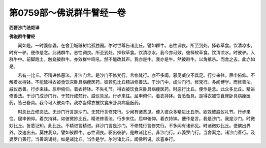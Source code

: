第0759部～佛说群牛譬经一卷
==============================

**西晋沙门法炬译**

**佛说群牛譬经**


　　闻如是。一时婆伽婆。在舍卫城祇树给孤独园。尔时世尊告诸比丘。譬如群牛。志性调良。所至到处。择软草食。饮清凉水。时有一驴。便作是念。此诸群牛。志性调良。所至到处。择软草食。饮清凉水。我今亦可效。彼择软草食。饮清凉水。时彼驴。入群牛中。前脚跑土。触娆彼群牛。亦效群牛鸣吼。然不能改其声。我亦是牛。我亦是牛。然彼群牛。以角抵杀。而舍之去。此亦如是。

　　若有一比丘。不精进修恶法。非沙门言。是沙门不修梵行。言修梵行。亦不多闻。邪见威仪不具足。行步来往。屈申俯仰。不解着衣持钵。不能延得衣被食饮床卧具病瘦医药。彼若见比丘精进修善法。于沙门中。成沙门行。修梵行。多闻博学。而修善法。威仪悉善。行步来往。屈申俯仰。着衣持钵。不失礼节。得衣被饮食床卧具病瘦医药。时恶行比丘。便作是念。此众多比丘。精进修善法。于沙门成沙门行。于梵行成梵行。威仪具足。行步来往。屈申俯仰。着衣持钵。皆悉备具。是得衣被饮食床卧具病瘦医药。皆已备具。我今可入彼众中。我亦当得衣被饮食床卧具病瘦医药。

　　时恶比丘修恶法。无沙门行言是沙门。无梵行言修梵行。少闻有诸恶见。便入彼众多精进比丘所。欲效彼威仪礼节。行步来往。屈申俯仰。着衣持钵。如彼微妙比丘。精进修善法。行步来往。屈申俯仰。着衣持钵。便作是言。我是沙门。我是沙门。时微妙比丘。皆悉证知。此比丘。不精进言精进。非沙门言是沙门。不修梵行言修梵行。不多闻有诸邪见。时诸微妙比丘。便摈出界外。汝速出去。莫住我众。譬如彼群牛。志性调良。驱出彼驴。是故诸比丘。非沙门行。非婆罗门行。当舍离之。诸沙门善行。及婆罗门善行。当善讽诵持。如是诸比丘。当作是学。尔时诸比丘。闻佛所说。欢喜奉行。
